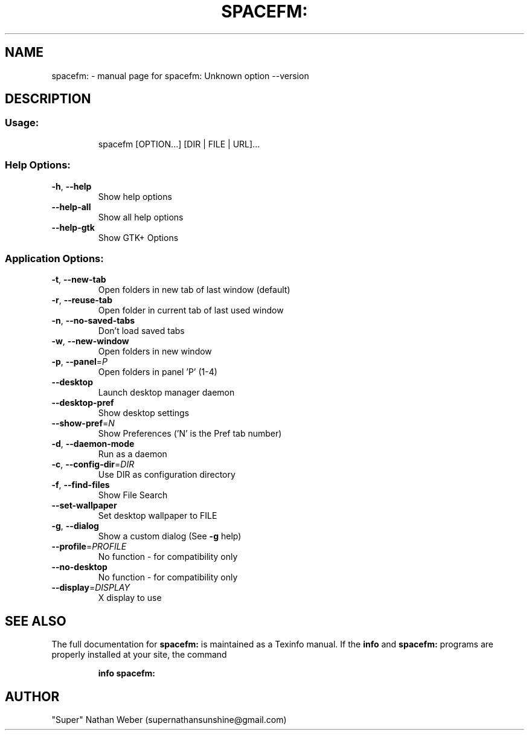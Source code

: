 .TH SPACEFM: "1" "November 2012" "spacefm:0.8.2" "User Commands"
.SH NAME
spacefm: \- manual page for spacefm: Unknown option --version
.SH DESCRIPTION
.SS "Usage:"
.IP
spacefm [OPTION...] [DIR | FILE | URL]...
.SS "Help Options:"
.TP
\fB\-h\fR, \fB\-\-help\fR
Show help options
.TP
\fB\-\-help\-all\fR
Show all help options
.TP
\fB\-\-help\-gtk\fR
Show GTK+ Options
.SS "Application Options:"
.TP
\fB\-t\fR, \fB\-\-new\-tab\fR
Open folders in new tab of last window (default)
.TP
\fB\-r\fR, \fB\-\-reuse\-tab\fR
Open folder in current tab of last used window
.TP
\fB\-n\fR, \fB\-\-no\-saved\-tabs\fR
Don't load saved tabs
.TP
\fB\-w\fR, \fB\-\-new\-window\fR
Open folders in new window
.TP
\fB\-p\fR, \fB\-\-panel\fR=\fIP\fR
Open folders in panel 'P' (1\-4)
.TP
\fB\-\-desktop\fR
Launch desktop manager daemon
.TP
\fB\-\-desktop\-pref\fR
Show desktop settings
.TP
\fB\-\-show\-pref\fR=\fIN\fR
Show Preferences ('N' is the Pref tab number)
.TP
\fB\-d\fR, \fB\-\-daemon\-mode\fR
Run as a daemon
.TP
\fB\-c\fR, \fB\-\-config\-dir\fR=\fIDIR\fR
Use DIR as configuration directory
.TP
\fB\-f\fR, \fB\-\-find\-files\fR
Show File Search
.TP
\fB\-\-set\-wallpaper\fR
Set desktop wallpaper to FILE
.TP
\fB\-g\fR, \fB\-\-dialog\fR
Show a custom dialog (See \fB\-g\fR help)
.TP
\fB\-\-profile\fR=\fIPROFILE\fR
No function \- for compatibility only
.TP
\fB\-\-no\-desktop\fR
No function \- for compatibility only
.TP
\fB\-\-display\fR=\fIDISPLAY\fR
X display to use
.SH "SEE ALSO"
The full documentation for
.B spacefm:
is maintained as a Texinfo manual.  If the
.B info
and
.B spacefm:
programs are properly installed at your site, the command
.IP
.B info spacefm:
.PP
.SH AUTHOR
"Super" Nathan Weber (supernathansunshine@gmail.com)
